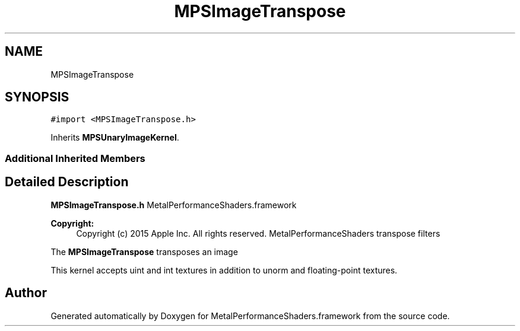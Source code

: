 .TH "MPSImageTranspose" 3 "Thu Feb 8 2018" "Version MetalPerformanceShaders-100" "MetalPerformanceShaders.framework" \" -*- nroff -*-
.ad l
.nh
.SH NAME
MPSImageTranspose
.SH SYNOPSIS
.br
.PP
.PP
\fC#import <MPSImageTranspose\&.h>\fP
.PP
Inherits \fBMPSUnaryImageKernel\fP\&.
.SS "Additional Inherited Members"
.SH "Detailed Description"
.PP 
\fBMPSImageTranspose\&.h\fP  MetalPerformanceShaders\&.framework
.PP
\fBCopyright:\fP
.RS 4
Copyright (c) 2015 Apple Inc\&. All rights reserved\&.  MetalPerformanceShaders transpose filters
.RE
.PP
The \fBMPSImageTranspose\fP transposes an image 
.PP
.nf
        This kernel accepts uint and int textures in addition to unorm and floating-point textures.
.fi
.PP
 

.SH "Author"
.PP 
Generated automatically by Doxygen for MetalPerformanceShaders\&.framework from the source code\&.
